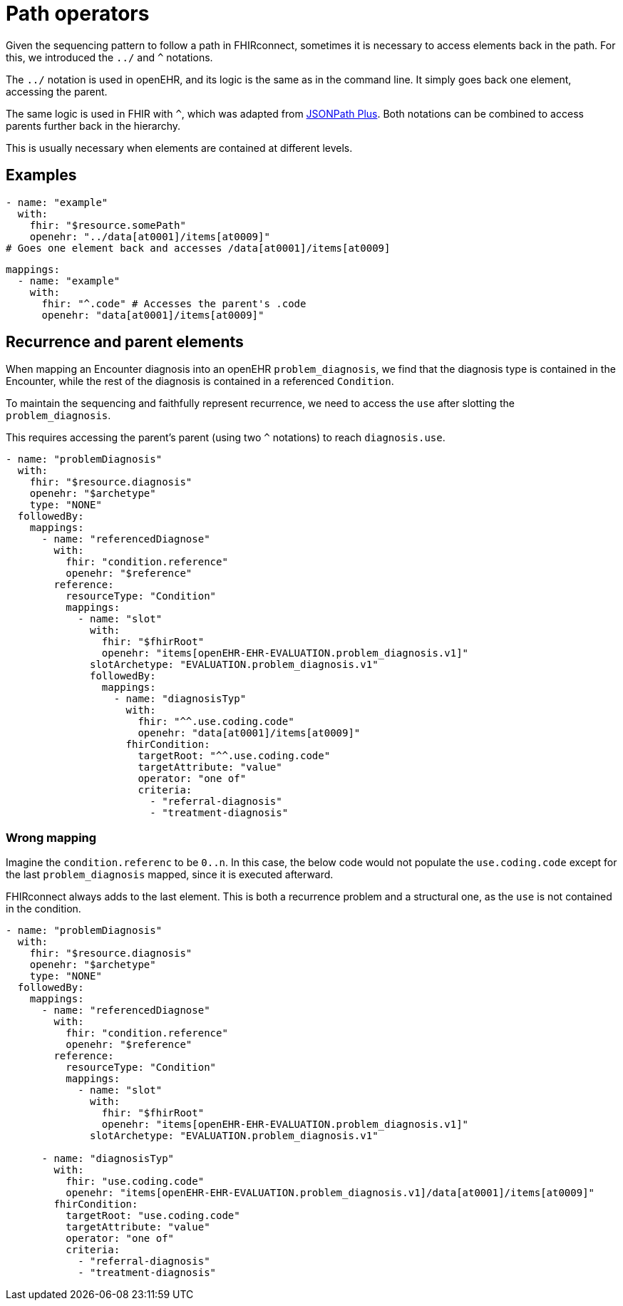 = Path operators
:navtitle: path operators

Given the sequencing pattern to follow a path in FHIRconnect, sometimes it is necessary to access elements back in the path.
For this, we introduced the `../` and `^` notations.

The `../` notation is used in openEHR, and its logic is the same as in the command line.
It simply goes back one element, accessing the parent.

The same logic is used in FHIR with `^`, which was adapted from https://github.com/JSONPath-Plus/JSONPath[JSONPath Plus].
Both notations can be combined to access parents further back in the hierarchy.

This is usually necessary when elements are contained at different levels.

== Examples

[source,yaml]
----
- name: "example"
  with:
    fhir: "$resource.somePath"
    openehr: "../data[at0001]/items[at0009]"
# Goes one element back and accesses /data[at0001]/items[at0009]
----

[source,yaml]
----
mappings:
  - name: "example"
    with:
      fhir: "^.code" # Accesses the parent's .code
      openehr: "data[at0001]/items[at0009]"
----

== Recurrence and parent elements
When mapping an Encounter diagnosis into an openEHR `problem_diagnosis`,
we find that the diagnosis type is contained in the Encounter, while the rest
of the diagnosis is contained in a referenced `Condition`.

To maintain the sequencing and faithfully represent recurrence, we need to access the `use` after
slotting the `problem_diagnosis`.

This requires accessing the parent's parent (using two `^` notations)
to reach `diagnosis.use`.

[source,yaml]
----
- name: "problemDiagnosis"
  with:
    fhir: "$resource.diagnosis"
    openehr: "$archetype"
    type: "NONE"
  followedBy:
    mappings:
      - name: "referencedDiagnose"
        with:
          fhir: "condition.reference"
          openehr: "$reference"
        reference:
          resourceType: "Condition"
          mappings:
            - name: "slot"
              with:
                fhir: "$fhirRoot"
                openehr: "items[openEHR-EHR-EVALUATION.problem_diagnosis.v1]"
              slotArchetype: "EVALUATION.problem_diagnosis.v1"
              followedBy:
                mappings:
                  - name: "diagnosisTyp"
                    with:
                      fhir: "^^.use.coding.code"
                      openehr: "data[at0001]/items[at0009]"
                    fhirCondition:
                      targetRoot: "^^.use.coding.code"
                      targetAttribute: "value"
                      operator: "one of"
                      criteria:
                        - "referral-diagnosis"
                        - "treatment-diagnosis"
----

=== Wrong mapping

Imagine the `condition.referenc` to be `0..n`. In this case, the below code would not populate the `use.coding.code`
except for the last `problem_diagnosis` mapped, since it is executed afterward.

FHIRconnect always adds to the last element. This is both a recurrence problem and a structural one,
as the `use` is not contained in the condition.

[source,yaml]
----
- name: "problemDiagnosis"
  with:
    fhir: "$resource.diagnosis"
    openehr: "$archetype"
    type: "NONE"
  followedBy:
    mappings:
      - name: "referencedDiagnose"
        with:
          fhir: "condition.reference"
          openehr: "$reference"
        reference:
          resourceType: "Condition"
          mappings:
            - name: "slot"
              with:
                fhir: "$fhirRoot"
                openehr: "items[openEHR-EHR-EVALUATION.problem_diagnosis.v1]"
              slotArchetype: "EVALUATION.problem_diagnosis.v1"

      - name: "diagnosisTyp"
        with:
          fhir: "use.coding.code"
          openehr: "items[openEHR-EHR-EVALUATION.problem_diagnosis.v1]/data[at0001]/items[at0009]"
        fhirCondition:
          targetRoot: "use.coding.code"
          targetAttribute: "value"
          operator: "one of"
          criteria:
            - "referral-diagnosis"
            - "treatment-diagnosis"
----